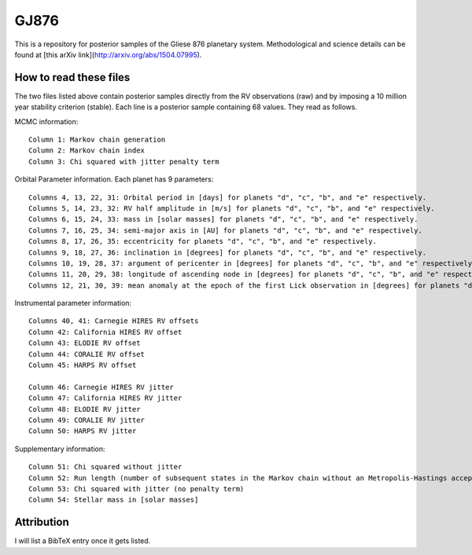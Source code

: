 GJ876
========

This is a repository for posterior samples of the Gliese 876 planetary system. Methodological and science details can be found at [this arXiv link](http://arxiv.org/abs/1504.07995).


How to read these files
-----------------------

The two files listed above contain posterior samples directly from the RV observations (raw) and by imposing a 10 million year stability criterion (stable). Each line is a posterior sample containing 68 values. They read as follows.


MCMC information::

    Column 1: Markov chain generation
    Column 2: Markov chain index
    Column 3: Chi squared with jitter penalty term


Orbital Parameter information. Each planet has 9 parameters::

    Columns 4, 13, 22, 31: Orbital period in [days] for planets "d", "c", "b", and "e" respectively.
    Columns 5, 14, 23, 32: RV half amplitude in [m/s] for planets "d", "c", "b", and "e" respectively.
    Columns 6, 15, 24, 33: mass in [solar masses] for planets "d", "c", "b", and "e" respectively.
    Columns 7, 16, 25, 34: semi-major axis in [AU] for planets "d", "c", "b", and "e" respectively.
    Columns 8, 17, 26, 35: eccentricity for planets "d", "c", "b", and "e" respectively.
    Columns 9, 18, 27, 36: inclination in [degrees] for planets "d", "c", "b", and "e" respectively.
    Columns 10, 19, 28, 37: argument of pericenter in [degrees] for planets "d", "c", "b", and "e" respectively.
    Columns 11, 20, 29, 38: longitude of ascending node in [degrees] for planets "d", "c", "b", and "e" respectively.
    Columns 12, 21, 30, 39: mean anomaly at the epoch of the first Lick observation in [degrees] for planets "d", "c", "b", and "e" respectively.


Instrumental parameter information::

    Columns 40, 41: Carnegie HIRES RV offsets
    Column 42: California HIRES RV offset
    Column 43: ELODIE RV offset
    Column 44: CORALIE RV offset
    Column 45: HARPS RV offset

    Column 46: Carnegie HIRES RV jitter
    Column 47: California HIRES RV jitter
    Column 48: ELODIE RV jitter
    Column 49: CORALIE RV jitter
    Column 50: HARPS RV jitter


Supplementary information::

    Column 51: Chi squared without jitter
    Column 52: Run length (number of subsequent states in the Markov chain without an Metropolis-Hastings acceptance)
    Column 53: Chi squared with jitter (no penalty term)
    Column 54: Stellar mass in [solar masses]


Attribution
-----------

I will list a BibTeX entry once it gets listed.